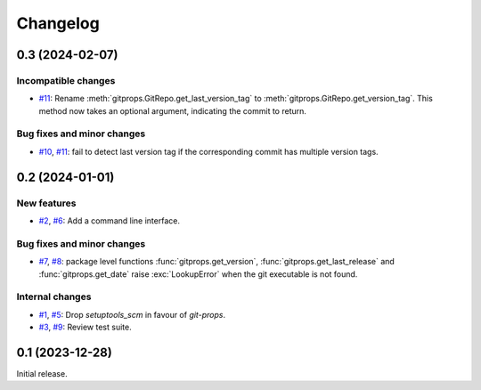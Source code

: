 Changelog
=========


0.3 (2024-02-07)
~~~~~~~~~~~~~~~~

Incompatible changes
--------------------

+ `#11`_: Rename :meth:`gitprops.GitRepo.get_last_version_tag` to
  :meth:`gitprops.GitRepo.get_version_tag`.  This method now takes an
  optional argument, indicating the commit to return.

Bug fixes and minor changes
---------------------------

+ `#10`_, `#11`_: fail to detect last version tag if the corresponding
  commit has multiple version tags.

.. _#10: https://github.com/RKrahl/git-props/issues/10
.. _#11: https://github.com/RKrahl/git-props/pull/11


0.2 (2024-01-01)
~~~~~~~~~~~~~~~~

New features
------------

+ `#2`_, `#6`_: Add a command line interface.

Bug fixes and minor changes
---------------------------

+ `#7`_, `#8`_: package level functions :func:`gitprops.get_version`,
  :func:`gitprops.get_last_release` and :func:`gitprops.get_date`
  raise :exc:`LookupError` when the git executable is not found.

Internal changes
----------------

+ `#1`_, `#5`_: Drop `setuptools_scm` in favour of `git-props`.

+ `#3`_, `#9`_: Review test suite.

.. _#1: https://github.com/RKrahl/git-props/issues/1
.. _#2: https://github.com/RKrahl/git-props/issues/2
.. _#3: https://github.com/RKrahl/git-props/issues/3
.. _#5: https://github.com/RKrahl/git-props/pull/5
.. _#6: https://github.com/RKrahl/git-props/pull/6
.. _#7: https://github.com/RKrahl/git-props/issues/7
.. _#8: https://github.com/RKrahl/git-props/pull/8
.. _#9: https://github.com/RKrahl/git-props/pull/9


0.1 (2023-12-28)
~~~~~~~~~~~~~~~~

Initial release.
